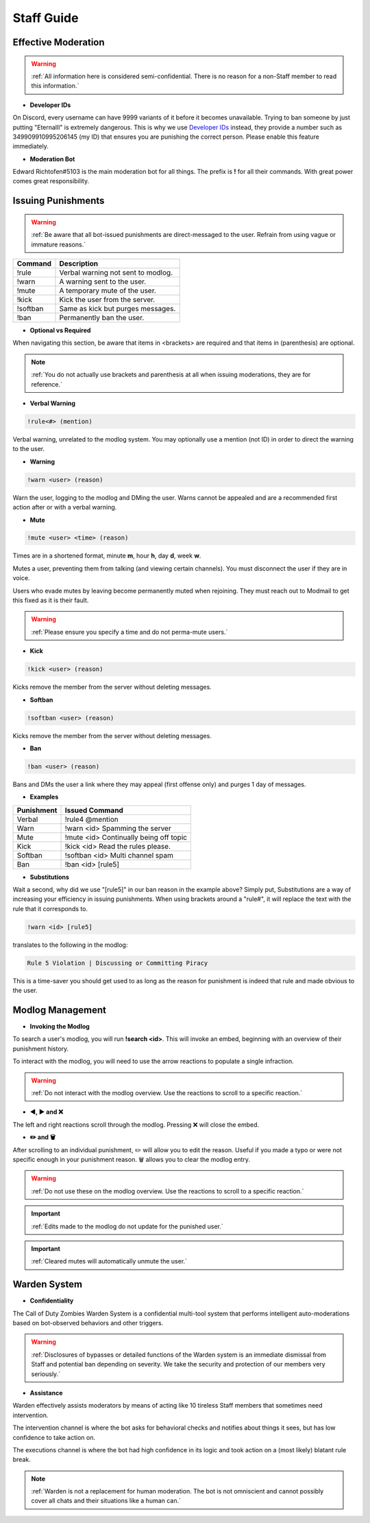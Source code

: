 =====
Staff Guide
=====

Effective Moderation
------------

.. warning::
    :ref:`All information here is considered semi-confidential. There is no reason for a non-Staff member to read this information.`

- **Developer IDs**

On Discord, every username can have 9999 variants of it before it becomes unavailable. 
Trying to ban someone by just putting "Eternalll" is extremely dangerous. 
This is why we use `Developer IDs`_ instead, they provide a number such as 349909910995206145 (my ID) that ensures you are punishing the correct person.
Please enable this feature immediately.

.. _`Developer IDs`: https://support.discord.com/hc/en-us/articles/206346498-Where-can-I-find-my-User-Server-Message-ID



- **Moderation Bot**

Edward Richtofen#5103 is the main moderation bot for all things. 
The prefix is **!** for all their commands. With great power comes great responsibility.

Issuing Punishments
------------

.. warning::
    :ref:`Be aware that all bot-issued punishments are direct-messaged to the user. Refrain from using vague or immature reasons.`

+-----------+----------------------------------------+
| Command   | Description                            |
+===========+========================================+
| !rule     | Verbal warning not sent to modlog.     |
+-----------+----------------------------------------+
| !warn     | A warning sent to the user.            |
+-----------+----------------------------------------+
| !mute     | A temporary mute of the user.          |
+-----------+----------------------------------------+
| !kick     | Kick the user from the server.         |
+-----------+----------------------------------------+
| !softban  | Same as kick but purges messages.      |
+-----------+----------------------------------------+
| !ban      | Permanently ban the user.              |
+-----------+----------------------------------------+

- **Optional vs Required**

When navigating this section, be aware that items in <brackets> are required and that items in (parenthesis) are optional.

.. note::
    :ref:`You do not actually use brackets and parenthesis at all when issuing moderations, they are for reference.`

- **Verbal Warning**

.. code-block:: none

    !rule<#> (mention)

Verbal warning, unrelated to the modlog system. You may optionally use a mention (not ID) in order to direct the warning to the user.

- **Warning**

.. code-block:: none

    !warn <user> (reason)

Warn the user, logging to the modlog and DMing the user. Warns cannot be appealed and are a recommended first action after or with a verbal warning.

- **Mute**

.. code-block:: none

        !mute <user> <time> (reason)

Times are in a shortened format, minute **m**, hour **h**, day **d**, week **w**.

Mutes a user, preventing them from talking (and viewing certain channels). You must disconnect the user if they are in voice.

Users who evade mutes by leaving become permanently muted when rejoining. They must reach out to Modmail to get this fixed as it is their fault.

.. warning::
    :ref:`Please ensure you specify a time and do not perma-mute users.`

- **Kick**

.. code-block:: none

    !kick <user> (reason)

Kicks remove the member from the server without deleting messages.

- **Softban**

.. code-block:: none

    !softban <user> (reason)

Kicks remove the member from the server without deleting messages.

- **Ban**

.. code-block:: none
    
    !ban <user> (reason)

Bans and DMs the user a link where they may appeal (first offense only) and purges 1 day of messages.

- **Examples**

+-----------+----------------------------------------+
| Punishment| Issued Command                         |
+===========+========================================+
| Verbal    | !rule4 @mention                        |
+-----------+----------------------------------------+
| Warn      | !warn <id> Spamming the server         |
+-----------+----------------------------------------+
| Mute      | !mute <id> Continually being off topic |
+-----------+----------------------------------------+
| Kick      | !kick <id> Read the rules please.      |
+-----------+----------------------------------------+
| Softban   | !softban <id> Multi channel spam       |
+-----------+----------------------------------------+
| Ban       | !ban <id> [rule5]                      |
+-----------+----------------------------------------+

- **Substitutions**

Wait a second, why did we use \"[rule5]\" in our ban reason in the example above? Simply put, Substitutions are a way of increasing your efficiency in issuing punishments. 
When using brackets around a \"rule#\", it will replace the text with the rule that it corresponds to.

.. code-block:: none

    !warn <id> [rule5]

translates to the following in the modlog:

.. code-block:: none

    Rule 5 Violation | Discussing or Committing Piracy

This is a time-saver you should get used to as long as the reason for punishment is indeed that rule and made obvious to the user.


Modlog Management
------------

- **Invoking the Modlog**

To search a user's modlog, you will run **!search <id>**. This will invoke an embed, beginning with an overview of their punishment history.

To interact with the modlog, you will need to use the arrow reactions to populate a single infraction. 

.. warning::
    :ref:`Do not interact with the modlog overview. Use the reactions to scroll to a specific reaction.`

- **◀️, ▶️ and ❌**

The left and right reactions scroll through the modlog. Pressing ❌ will close the embed.

- **✏️ and 🗑️**

After scrolling to an individual punishment, ✏️ will allow you to edit the reason. Useful if you made a typo or were not specific enough in your punishment reason. 
🗑️ allows you to clear the modlog entry.

.. warning::
    :ref:`Do not use these on the modlog overview. Use the reactions to scroll to a specific reaction.`

.. important::
    :ref:`Edits made to the modlog do not update for the punished user.`

.. important::
    :ref:`Cleared mutes will automatically unmute the user.`

Warden System
------------

- **Confidentiality**

The Call of Duty Zombies Warden System is a confidential multi-tool system that performs intelligent auto-moderations based on bot-observed behaviors and other triggers.

.. warning::
    :ref:`Disclosures of bypasses or detailed functions of the Warden system is an immediate dismissal from Staff and potential ban depending on severity. 
    We take the security and protection of our members very seriously.`

- **Assistance**

Warden effectively assists moderators by means of acting like 10 tireless Staff members that sometimes need intervention.

The intervention channel is where the bot asks for behavioral checks and notifies about things it sees, but has low confidence to take action on.

The executions channel is where the bot had high confidence in its logic and took action on a (most likely) blatant rule break.

.. note::
    :ref:`Warden is not a replacement for human moderation. The bot is not omniscient and cannot possibly cover all chats and their situations like a human can.`

